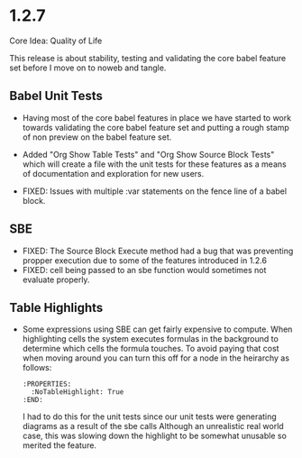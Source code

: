 * 1.2.7
	Core Idea: Quality of Life

	This release is about stability, testing and validating the core babel feature set before I move on to noweb and tangle.

** Babel Unit Tests
	- Having most of the core babel features in place we have started to work towards
	  validating the core babel feature set and putting a rough stamp of non preview on
	  the babel feature set.

	- Added "Org Show Table Tests" and "Org Show Source Block Tests" which will create a file with the unit tests
	  for these features as a means of documentation and exploration for new users.

  - FIXED: Issues with multiple :var statements on the fence line of a babel block.

** SBE

	- FIXED: The Source Block Execute method had a bug that was preventing propper execution due to some
	  of the features introduced in 1.2.6
	- FIXED: cell being passed to an sbe function would sometimes not evaluate properly.

** Table Highlights
	- Some expressions using SBE can get fairly expensive to compute. When highlighting cells the system executes
	  formulas in the background to determine which cells the formula touches. To avoid paying that cost when moving
	  around you can turn this off for a node in the heirarchy as follows:

	  #+BEGIN_EXAMPLE
      :PROPERTIES:
        :NoTableHighlight: True
      :END:
	  #+END_EXAMPLE

	  I had to do this for the unit tests since our unit tests were generating diagrams as a result of the sbe calls
	  Although an unrealistic real world case, this was slowing down the highlight to be somewhat unusable so merited
	  the feature.


